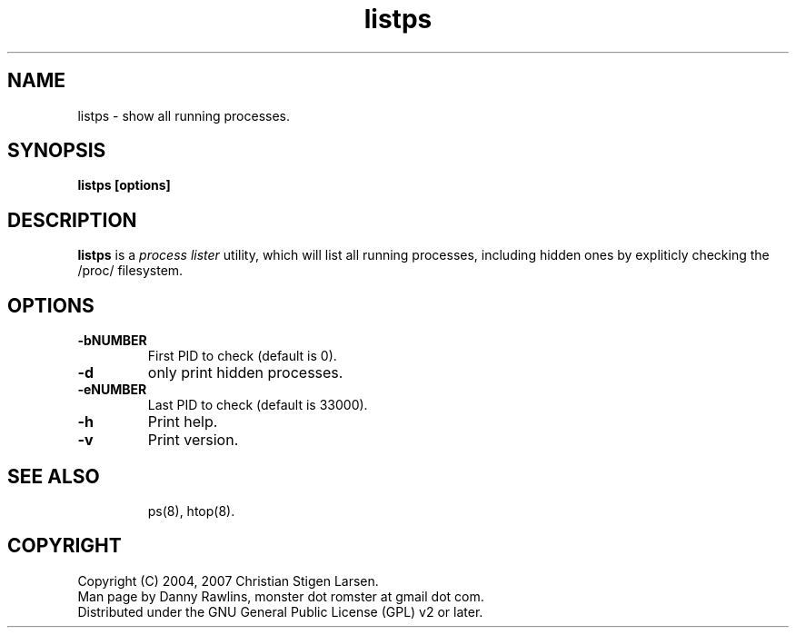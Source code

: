 .TH listps 8 "" "listps 0.9.0" ""
.SH NAME
listps \- show all running processes.
.SH SYNOPSIS
\fBlistps [options]\fP
.SH DESCRIPTION
\fBlistps\fP is a \fIprocess lister\fP utility, which will
list all running processes, including hidden ones by expliticly
checking the /proc/ filesystem.

.SH OPTIONS
.TP
.B "\-bNUMBER"
First PID to check (default is 0).
.TP
.B "\-d"
only print hidden processes.
.TP
.B "\-eNUMBER"
Last PID to check (default is 33000).
.TP
.B "\-h"
Print help.
.TP
.B "\-v"
Print version.
.TP
.SH SEE ALSO
ps(8), htop(8).
.SH COPYRIGHT
Copyright (C) 2004, 2007 Christian Stigen Larsen.
.TP
Man page by Danny Rawlins, monster dot romster at gmail dot com.
.TP
Distributed under the GNU General Public License (GPL) v2 or later.
